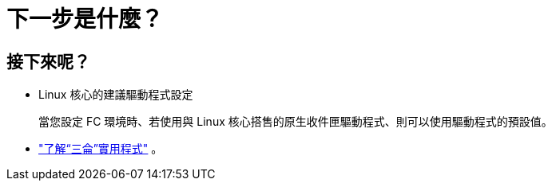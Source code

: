 = 下一步是什麼？
:allow-uri-read: 




== 接下來呢？

* Linux 核心的建議驅動程式設定
+
當您設定 FC 環境時、若使用與 Linux 核心搭售的原生收件匣驅動程式、則可以使用驅動程式的預設值。

* link:hu-luhu-sanlun-utility.html["了解“三侖”實用程式"] 。

